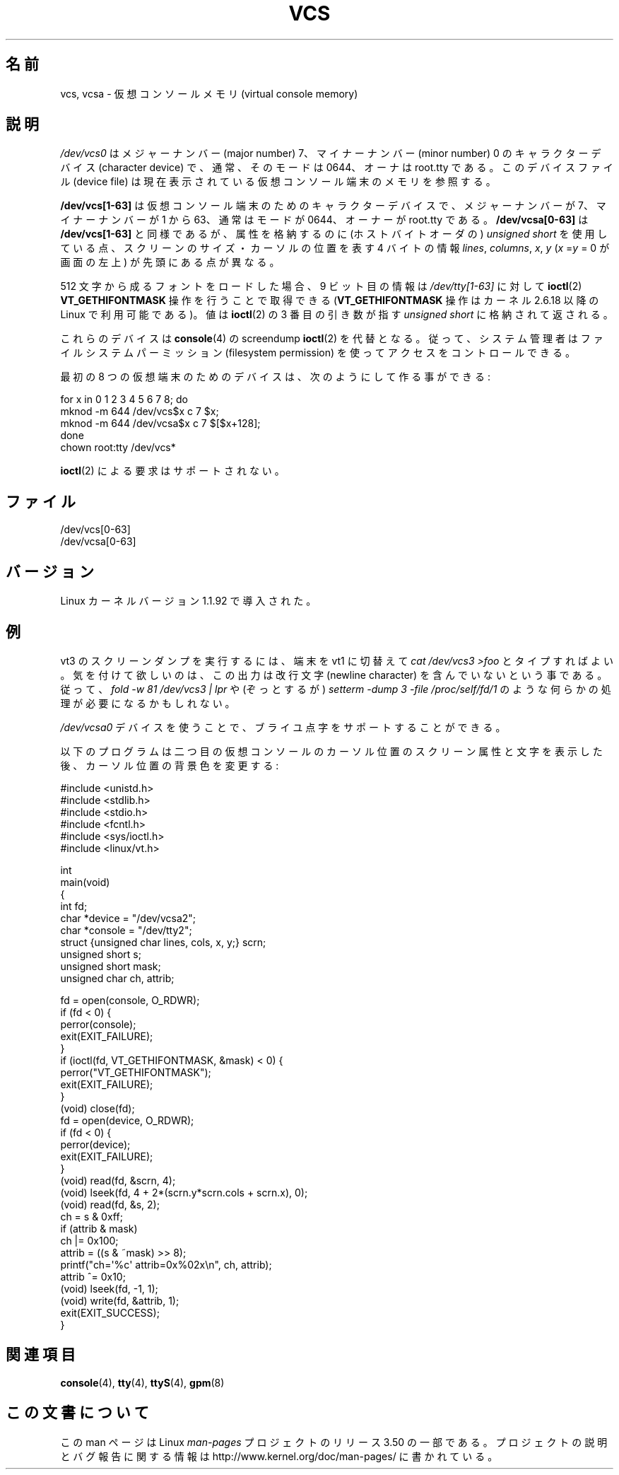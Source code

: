 .\" Copyright (c) 1995 James R. Van Zandt <jrv@vanzandt.mv.com>
.\" Sat Feb 18 09:11:07 EST 1995
.\"
.\" %%%LICENSE_START(GPLv2+_DOC_FULL)
.\" This is free documentation; you can redistribute it and/or
.\" modify it under the terms of the GNU General Public License as
.\" published by the Free Software Foundation; either version 2 of
.\" the License, or (at your option) any later version.
.\"
.\" The GNU General Public License's references to "object code"
.\" and "executables" are to be interpreted as the output of any
.\" document formatting or typesetting system, including
.\" intermediate and printed output.
.\"
.\" This manual is distributed in the hope that it will be useful,
.\" but WITHOUT ANY WARRANTY; without even the implied warranty of
.\" MERCHANTABILITY or FITNESS FOR A PARTICULAR PURPOSE.  See the
.\" GNU General Public License for more details.
.\"
.\" You should have received a copy of the GNU General Public
.\" License along with this manual; if not, see
.\" <http://www.gnu.org/licenses/>.
.\" %%%LICENSE_END
.\"
.\" Modified, Sun Feb 26 15:08:05 1995, faith@cs.unc.edu
.\" 2007-12-17, Samuel Thibault <samuel.thibault@ens-lyon.org>:
.\"     document the VT_GETHIFONTMASK ioctl
.\" "
.\"*******************************************************************
.\"
.\" This file was generated with po4a. Translate the source file.
.\"
.\"*******************************************************************
.TH VCS 4 2007\-12\-17 Linux "Linux Programmer's Manual"
.SH 名前
vcs, vcsa \- 仮想コンソールメモリ (virtual console memory)
.SH 説明
\fI/dev/vcs0\fP はメジャーナンバー (major number) 7、マイナーナンバー (minor number) 0
のキャラクターデバイス (character device) で、 通常、そのモードは 0644、オーナは root.tty である。
このデバイスファイル (device file) は 現在表示されている仮想コンソール端末のメモリを参照する。
.LP
\fB/dev/vcs[1\-63]\fP は仮想コンソール端末のための キャラクターデバイスで、メジャーナンバーが 7、マイナーナンバーが 1 から 63、
通常はモードが 0644、オーナーが root.tty である。 \fB/dev/vcsa[0\-63]\fP は \fB/dev/vcs[1\-63]\fP
と同様であるが、 属性を格納するのに (ホストバイトオーダの)  \fIunsigned short\fP
を使用している点、スクリーンのサイズ・カーソルの位置を表す 4 バイトの情報 \fIlines\fP, \fIcolumns\fP, \fIx\fP, \fIy\fP
(\fIx\fP =\fIy\fP = 0 が画面の左上) が先頭にある点が異なる。

512 文字から成るフォントをロードした場合、 9 ビット目の情報は \fI/dev/tty[1\-63]\fP に対して \fBioctl\fP(2)
\fBVT_GETHIFONTMASK\fP 操作を行うことで取得できる (\fBVT_GETHIFONTMASK\fP 操作はカーネル 2.6.18 以降の
Linux で 利用可能である)。 値は \fBioctl\fP(2)  の 3 番目の引き数が指す \fIunsigned short\fP
に格納されて返される。
.PP
これらのデバイスは \fBconsole\fP(4)  の screendump \fBioctl\fP(2)  を代替となる。
従って、システム管理者はファイルシステムパーミッション (filesystem permission) を使ってアクセスをコントロールできる。
.PP
最初の 8 つの仮想端末のためのデバイスは、次のようにして作る事ができる:

.nf
    for x in 0 1 2 3 4 5 6 7 8; do
        mknod \-m 644 /dev/vcs$x c 7 $x;
        mknod \-m 644 /dev/vcsa$x c 7 $[$x+128];
    done
    chown root:tty /dev/vcs*
.fi

\fBioctl\fP(2)  による要求はサポートされない。
.SH ファイル
/dev/vcs[0\-63]
.br
.\" .SH AUTHOR
.\" Andries Brouwer <aeb@cwi.nl>
/dev/vcsa[0\-63]
.SH バージョン
Linux カーネルバージョン 1.1.92 で導入された。
.SH 例
vt3 のスクリーンダンプを実行するには、端末を vt1 に切替えて \fIcat /dev/vcs3 >foo\fP とタイプすればよい。
気を付けて欲しいのは、この出力は改行文字 (newline character) を 含んでいないという事である。 従って、\fIfold \-w 81
/dev/vcs3 | lpr\fP や (ぞっとするが) \fIsetterm \-dump 3 \-file /proc/self/fd/1\fP のような
何らかの処理が必要になるかもしれない。
.LP
\fI/dev/vcsa0\fP デバイスを使うことで、 ブライユ点字をサポートすることができる。

以下のプログラムは二つ目の仮想コンソールのカーソル位置のスクリーン属性と文字 を表示した後、カーソル位置の背景色を変更する :

.nf
#include <unistd.h>
#include <stdlib.h>
#include <stdio.h>
#include <fcntl.h>
#include <sys/ioctl.h>
#include <linux/vt.h>

int
main(void)
{
    int fd;
    char *device = "/dev/vcsa2";
    char *console = "/dev/tty2";
    struct {unsigned char lines, cols, x, y;} scrn;
    unsigned short s;
    unsigned short mask;
    unsigned char ch, attrib;

    fd = open(console, O_RDWR);
    if (fd < 0) {
        perror(console);
        exit(EXIT_FAILURE);
    }
    if (ioctl(fd, VT_GETHIFONTMASK, &mask) < 0) {
        perror("VT_GETHIFONTMASK");
        exit(EXIT_FAILURE);
    }
    (void) close(fd);
    fd = open(device, O_RDWR);
    if (fd < 0) {
        perror(device);
        exit(EXIT_FAILURE);
    }
    (void) read(fd, &scrn, 4);
    (void) lseek(fd, 4 + 2*(scrn.y*scrn.cols + scrn.x), 0);
    (void) read(fd, &s, 2);
    ch = s & 0xff;
    if (attrib & mask)
        ch |= 0x100;
    attrib = ((s & ~mask) >> 8);
    printf("ch=\(aq%c\(aq attrib=0x%02x\en", ch, attrib);
    attrib ^= 0x10;
    (void) lseek(fd, \-1, 1);
    (void) write(fd, &attrib, 1);
    exit(EXIT_SUCCESS);
}
.fi
.SH 関連項目
\fBconsole\fP(4), \fBtty\fP(4), \fBttyS\fP(4), \fBgpm\fP(8)
.SH この文書について
この man ページは Linux \fIman\-pages\fP プロジェクトのリリース 3.50 の一部
である。プロジェクトの説明とバグ報告に関する情報は
http://www.kernel.org/doc/man\-pages/ に書かれている。
